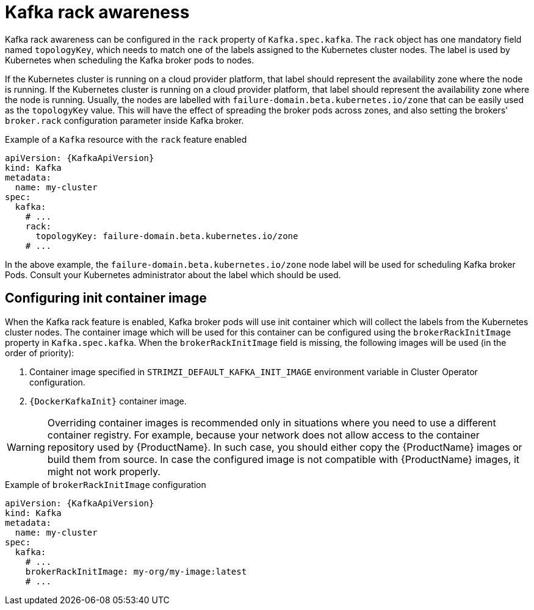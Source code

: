 // Module included in the following assemblies:
//
// assembly-kafka-rack.adoc

[id='ref-kafka-rack-{context}']
= Kafka rack awareness

Kafka rack awareness can be configured in the `rack` property of `Kafka.spec.kafka`.
The `rack` object has one mandatory field named `topologyKey`, which needs to match one of the labels assigned to the Kubernetes cluster nodes.
The label is used by Kubernetes when scheduling the Kafka broker pods to nodes.

If the Kubernetes cluster is running on a cloud provider platform, that label should represent the availability zone where the node is running.
If the Kubernetes cluster is running on a cloud provider platform, that label should represent the availability zone where the node is running.
Usually, the nodes are labelled with `failure-domain.beta.kubernetes.io/zone` that can be easily used as the `topologyKey` value.
This will have the effect of spreading the broker pods across zones, and also setting the brokers' `broker.rack` configuration parameter inside Kafka broker.

.Example of a `Kafka` resource with the `rack` feature enabled
[source,yaml,subs=attributes+]
----
apiVersion: {KafkaApiVersion}
kind: Kafka
metadata:
  name: my-cluster
spec:
  kafka:
    # ...
    rack:
      topologyKey: failure-domain.beta.kubernetes.io/zone
    # ...
----

In the above example, the `failure-domain.beta.kubernetes.io/zone` node label will be used for scheduling Kafka broker Pods.
Consult your Kubernetes administrator about the label which should be used.

== Configuring init container image

When the Kafka rack feature is enabled, Kafka broker pods will use init container which will collect the labels from the Kubernetes cluster nodes.
The container image which will be used for this container can be configured using the `brokerRackInitImage` property in `Kafka.spec.kafka`.
When the `brokerRackInitImage` field is missing, the following images will be used (in the order of priority):

. Container image specified in `STRIMZI_DEFAULT_KAFKA_INIT_IMAGE` environment variable in Cluster Operator configuration.
. `{DockerKafkaInit}` container image.

WARNING: Overriding container images is recommended only in situations where you need to use a different container registry.
For example, because your network does not allow access to the container repository used by {ProductName}.
In such case, you should either copy the {ProductName} images or build them from source.
In case the configured image is not compatible with {ProductName} images, it might not work properly.

.Example of `brokerRackInitImage` configuration
[source,yaml,subs=attributes+]
----
apiVersion: {KafkaApiVersion}
kind: Kafka
metadata:
  name: my-cluster
spec:
  kafka:
    # ...
    brokerRackInitImage: my-org/my-image:latest
    # ...
----
